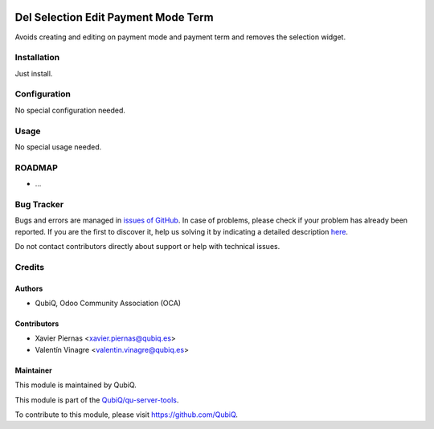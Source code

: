 .. image:: https://img.shields.io/badge/licence-AGPL--3-blue.svg
	:target: http://www.gnu.org/licenses/agpl
	:alt: License: AGPL-3

================================
Del Selection Edit Payment Mode Term
================================

Avoids creating and editing on payment mode and payment term and removes the selection widget.


Installation
============

Just install.


Configuration
=============

No special configuration needed.


Usage
=====

No special usage needed.


ROADMAP
=======

* ...


Bug Tracker
===========

Bugs and errors are managed in `issues of GitHub <https://github.com/QubiQ/qu-server-tools/issues>`_.
In case of problems, please check if your problem has already been
reported. If you are the first to discover it, help us solving it by indicating
a detailed description `here <https://github.com/QubiQ/qu-server-tools/issues/new>`_.

Do not contact contributors directly about support or help with technical issues.


Credits
=======

Authors
~~~~~~~

* QubiQ, Odoo Community Association (OCA)


Contributors
~~~~~~~~~~~~

* Xavier Piernas <xavier.piernas@qubiq.es>
* Valentín Vinagre <valentin.vinagre@qubiq.es>


Maintainer
~~~~~~~~~~

This module is maintained by QubiQ.

.. image:: https://pbs.twimg.com/profile_images/702799639855157248/ujffk9GL_200x200.png
   :alt: QubiQ
   :target: https://www.qubiq.es

This module is part of the `QubiQ/qu-server-tools <https://github.com/QubiQ/qu-server-tools>`_.

To contribute to this module, please visit https://github.com/QubiQ.
